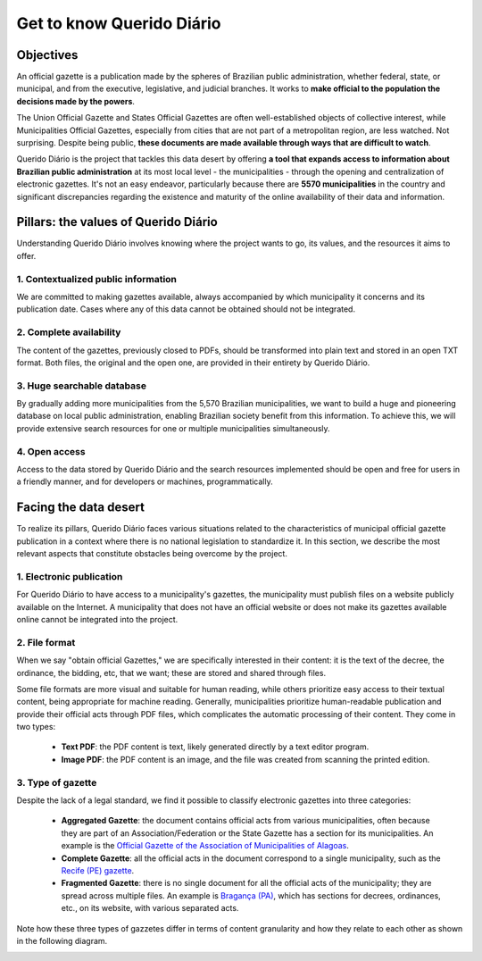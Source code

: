 Get to know Querido Diário
##########################

Objectives
**********

An official gazette is a publication made by the spheres of Brazilian public
administration, whether federal, state, or municipal, and from the executive,
legislative, and judicial branches. It works to **make official to the population
the decisions made by the powers**.

The Union Official Gazette and States Official Gazettes are often well-established
objects of collective interest, while Municipalities Official Gazettes, especially
from cities that are not part of a metropolitan region, are less watched. Not
surprising. Despite being public, **these documents are made available through
ways that are difficult to watch**.

Querido Diário is the project that tackles this data desert by offering **a tool
that expands access to information about Brazilian public administration** at its
most local level - the municipalities - through the opening and centralization of
electronic gazettes. It's not an easy endeavor, particularly because there are
**5570 municipalities** in the country and significant discrepancies regarding the
existence and maturity of the online availability of their data and information.

Pillars: the values of Querido Diário
*************************************

Understanding Querido Diário involves knowing where the project wants to go, its
values, and the resources it aims to offer.

1. Contextualized public information
====================================

We are committed to making gazettes available, always accompanied by which
municipality it concerns and its publication date. Cases where any of this data
cannot be obtained should not be integrated.

2. Complete availability
========================

The content of the gazettes, previously closed to PDFs, should be transformed
into plain text and stored in an open TXT format. Both files, the original and
the open one, are provided in their entirety by Querido Diário.

3. Huge searchable database
===========================

By gradually adding more municipalities from the 5,570 Brazilian municipalities,
we want to build a huge and pioneering database on local public administration,
enabling Brazilian society benefit from this information. To achieve this, we
will provide extensive search resources for one or multiple municipalities
simultaneously.

4. Open access
==============

Access to the data stored by Querido Diário and the search resources implemented
should be open and free for users in a friendly manner, and for developers or
machines, programmatically.

Facing the data desert
**********************

To realize its pillars, Querido Diário faces various situations related to the
characteristics of municipal official gazette publication in a context where there
is no national legislation to standardize it. In this section, we describe the
most relevant aspects that constitute obstacles being overcome by the project.

1. Electronic publication
=========================

For Querido Diário to have access to a municipality's gazettes, the municipality
must publish files on a website publicly available on the Internet. A
municipality that does not have an official website or does not make its gazettes
available online cannot be integrated into the project.

2. File format
==============

When we say "obtain official Gazettes," we are specifically interested in their
content: it is the text of the decree, the ordinance, the bidding, etc, that we
want; these are stored and shared through files.

Some file formats are more visual and suitable for human reading, while others
prioritize easy access to their textual content, being appropriate for machine
reading. Generally, municipalities prioritize human-readable publication and
provide their official acts through PDF files, which complicates the automatic
processing of their content. They come in two types:

   - **Text PDF**: the PDF content is text, likely generated directly by a text
     editor program.
   - **Image PDF**: the PDF content is an image, and the file was created from
     scanning the printed edition.

.. _type-gazettes:

3. Type of gazette
==================

Despite the lack of a legal standard, we find it possible to classify electronic
gazettes into three categories:

   - **Aggregated Gazette**: the document contains official acts from various
     municipalities, often because they are part of an Association/Federation or
     the State Gazette has a section for its municipalities. An example is the
     `Official Gazette of the Association of Municipalities of Alagoas`_.
   - **Complete Gazette**: all the official acts in the document correspond to a
     single municipality, such as the `Recife (PE) gazette`_.
   - **Fragmented Gazette**: there is no single document for all the official acts
     of the municipality; they are spread across multiple files. An example is
     `Bragança (PA)`_, which has sections for decrees, ordinances, etc., on its
     website, with various separated acts.

Note how these three types of gazzetes differ in terms of content granularity and
how they relate to each other as shown in the following diagram.

.. image:: https://querido-diario-static.nyc3.cdn.digitaloceanspaces.com/docs/qd-document-types.png
   :alt: Diagram about how gazette types relate. An aggregated gazette if splited each
         municipality makes a complete gazette and a fragmented gazette if all parts
         joined becomes a complete gazette.

.. REFERENCES:
.. _Official Gazette of the Association of Municipalities of Alagoas: https://www.diariomunicipal.com.br/ama/
.. _Recife (PE) gazette: https://dome.recife.pe.gov.br/dome/
.. _Bragança (PA): https://braganca.pa.gov.br/decretos-2023/
